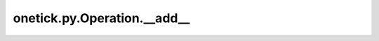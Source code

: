 onetick.py.Operation.__add__
============================

.. automethod:: onetick.py.Operation.__add__
